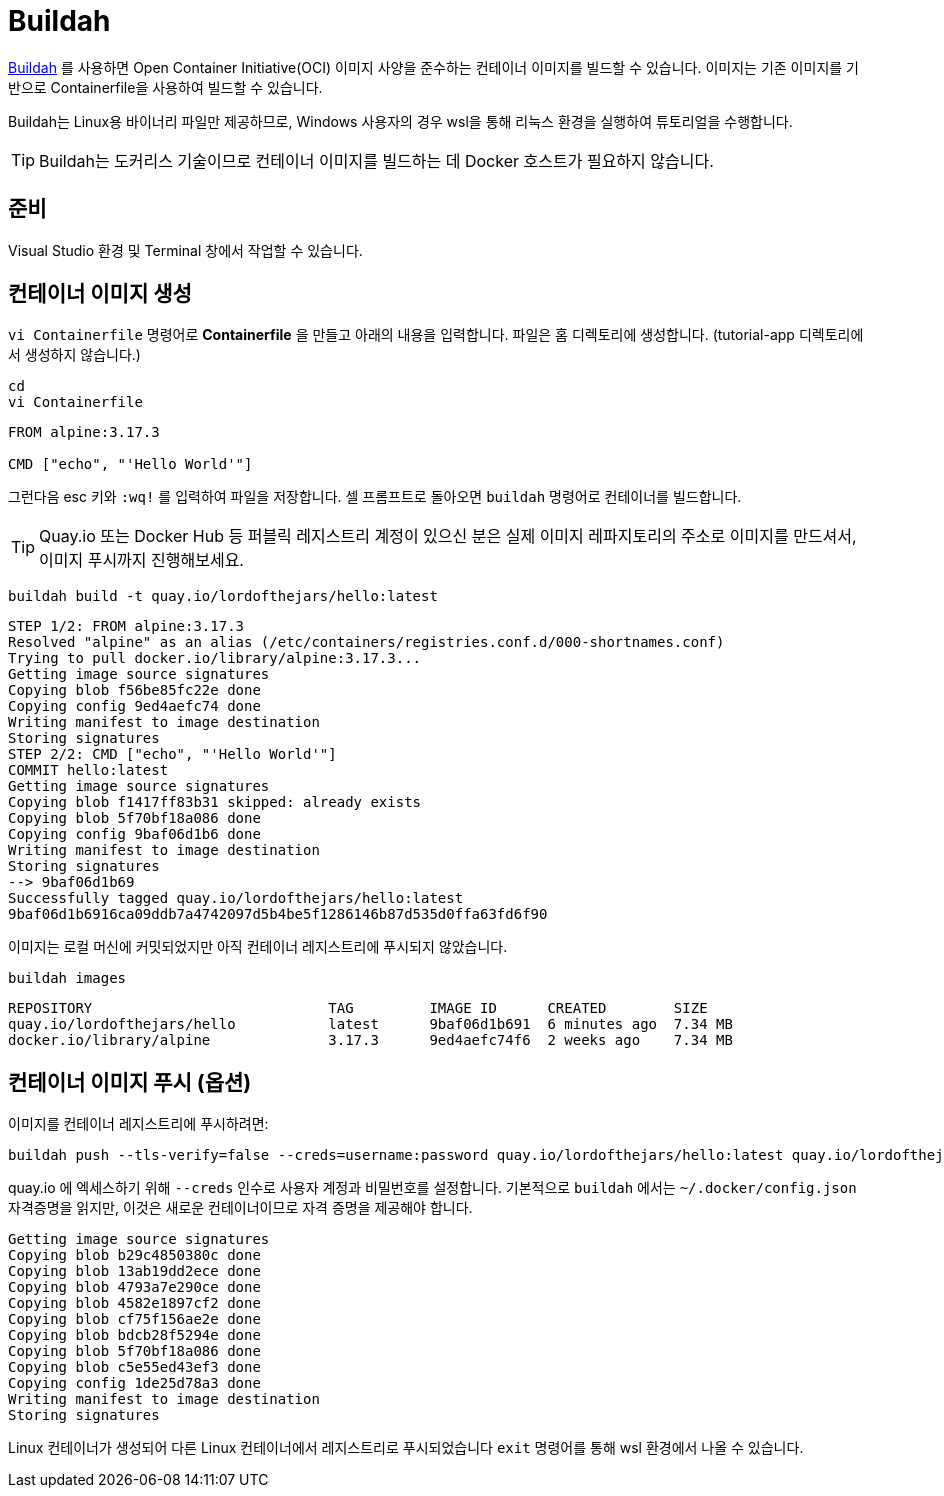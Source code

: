 = Buildah

https://buildah.io[Buildah] 를 사용하면 Open Container Initiative(OCI) 이미지 사양을 준수하는 컨테이너 이미지를 빌드할 수 있습니다. 
이미지는 기존 이미지를 기반으로 Containerfile을 사용하여 빌드할 수 있습니다.

Buildah는 Linux용 바이너리 파일만 제공하므로, Windows 사용자의 경우 wsl을 통해 리눅스 환경을 실행하여 튜토리얼을 수행합니다.

TIP: Buildah는 도커리스 기술이므로 컨테이너 이미지를 빌드하는 데 Docker 호스트가 필요하지 않습니다.

== 준비

Visual Studio 환경 및 Terminal 창에서 작업할 수 있습니다.

== 컨테이너 이미지 생성

`vi Containerfile` 명령어로 *Containerfile* 을 만들고 아래의 내용을 입력합니다. 파일은 홈 디렉토리에 생성합니다. (tutorial-app 디렉토리에서 생성하지 않습니다.)

[.console-input]
[source,bash,subs="+macros,+attributes"]
----
cd 
vi Containerfile
----

[.console-input]
[source,bash,subs="+macros,+attributes"]
----
FROM alpine:3.17.3

CMD ["echo", "'Hello World'"]
----

그런다음 esc 키와 `:wq!` 를 입력하여 파일을 저장합니다.
셀 프롬프트로 돌아오면 `buildah` 명령어로 컨테이너를 빌드합니다.

TIP: Quay.io 또는 Docker Hub 등 퍼블릭 레지스트리 계정이 있으신 분은 실제 이미지 레파지토리의 주소로 이미지를 만드셔서, 이미지 푸시까지 진행해보세요.

[.console-input]
[source,bash,subs="+macros,+attributes"]
----
buildah build -t quay.io/lordofthejars/hello:latest
----

[.console-output]
[source,bash,subs="+macros,+attributes"]
----
STEP 1/2: FROM alpine:3.17.3
Resolved "alpine" as an alias (/etc/containers/registries.conf.d/000-shortnames.conf)
Trying to pull docker.io/library/alpine:3.17.3...
Getting image source signatures
Copying blob f56be85fc22e done
Copying config 9ed4aefc74 done
Writing manifest to image destination
Storing signatures
STEP 2/2: CMD ["echo", "'Hello World'"]
COMMIT hello:latest
Getting image source signatures
Copying blob f1417ff83b31 skipped: already exists
Copying blob 5f70bf18a086 done
Copying config 9baf06d1b6 done
Writing manifest to image destination
Storing signatures
--> 9baf06d1b69
Successfully tagged quay.io/lordofthejars/hello:latest
9baf06d1b6916ca09ddb7a4742097d5b4be5f1286146b87d535d0ffa63fd6f90
----

이미지는 로컬 머신에 커밋되었지만 아직 컨테이너 레지스트리에 푸시되지 않았습니다.

[.console-input]
[source,bash,subs="+macros,+attributes"]
----
buildah images
----

[.console-output]
[source,bash,subs="+macros,+attributes"]
----
REPOSITORY                            TAG         IMAGE ID      CREATED        SIZE
quay.io/lordofthejars/hello           latest      9baf06d1b691  6 minutes ago  7.34 MB
docker.io/library/alpine              3.17.3      9ed4aefc74f6  2 weeks ago    7.34 MB
----

== 컨테이너 이미지 푸시 (옵션)

이미지를 컨테이너 레지스트리에 푸시하려면:

[.console-input]
[source,bash,subs="+macros,+attributes"]
----
buildah push --tls-verify=false --creds=username:password quay.io/lordofthejars/hello:latest quay.io/lordofthejars/hello:latest
----

quay.io 에 엑세스하기 위해 `--creds` 인수로 사용자 계정과 비밀번호를 설정합니다. 
기본적으로 `buildah` 에서는 `~/.docker/config.json` 자격증명을 읽지만, 이것은 새로운 컨테이너이므로 자격 증명을 제공해야 합니다.

[.console-output]
[source,text]
----
Getting image source signatures
Copying blob b29c4850380c done
Copying blob 13ab19dd2ece done
Copying blob 4793a7e290ce done
Copying blob 4582e1897cf2 done
Copying blob cf75f156ae2e done
Copying blob bdcb28f5294e done
Copying blob 5f70bf18a086 done
Copying blob c5e55ed43ef3 done
Copying config 1de25d78a3 done
Writing manifest to image destination
Storing signatures
----

Linux 컨테이너가 생성되어 다른 Linux 컨테이너에서 레지스트리로 푸시되었습니다
`exit` 명령어를 통해 wsl 환경에서 나올 수 있습니다.
